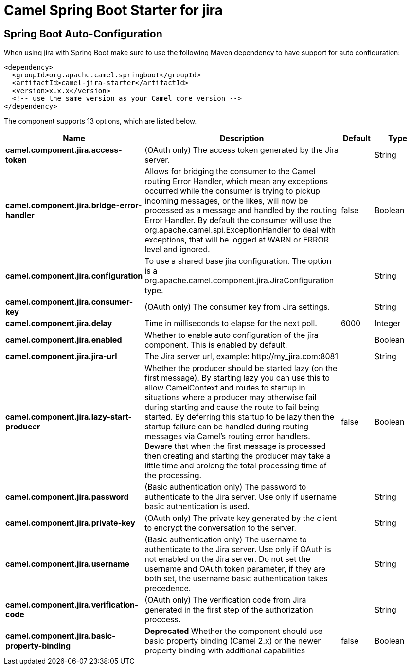 // spring-boot-auto-configure options: START
:page-partial:
:doctitle: Camel Spring Boot Starter for jira

== Spring Boot Auto-Configuration

When using jira with Spring Boot make sure to use the following Maven dependency to have support for auto configuration:

[source,xml]
----
<dependency>
  <groupId>org.apache.camel.springboot</groupId>
  <artifactId>camel-jira-starter</artifactId>
  <version>x.x.x</version>
  <!-- use the same version as your Camel core version -->
</dependency>
----


The component supports 13 options, which are listed below.



[width="100%",cols="2,5,^1,2",options="header"]
|===
| Name | Description | Default | Type
| *camel.component.jira.access-token* | (OAuth only) The access token generated by the Jira server. |  | String
| *camel.component.jira.bridge-error-handler* | Allows for bridging the consumer to the Camel routing Error Handler, which mean any exceptions occurred while the consumer is trying to pickup incoming messages, or the likes, will now be processed as a message and handled by the routing Error Handler. By default the consumer will use the org.apache.camel.spi.ExceptionHandler to deal with exceptions, that will be logged at WARN or ERROR level and ignored. | false | Boolean
| *camel.component.jira.configuration* | To use a shared base jira configuration. The option is a org.apache.camel.component.jira.JiraConfiguration type. |  | String
| *camel.component.jira.consumer-key* | (OAuth only) The consumer key from Jira settings. |  | String
| *camel.component.jira.delay* | Time in milliseconds to elapse for the next poll. | 6000 | Integer
| *camel.component.jira.enabled* | Whether to enable auto configuration of the jira component. This is enabled by default. |  | Boolean
| *camel.component.jira.jira-url* | The Jira server url, example: \http://my_jira.com:8081 |  | String
| *camel.component.jira.lazy-start-producer* | Whether the producer should be started lazy (on the first message). By starting lazy you can use this to allow CamelContext and routes to startup in situations where a producer may otherwise fail during starting and cause the route to fail being started. By deferring this startup to be lazy then the startup failure can be handled during routing messages via Camel's routing error handlers. Beware that when the first message is processed then creating and starting the producer may take a little time and prolong the total processing time of the processing. | false | Boolean
| *camel.component.jira.password* | (Basic authentication only) The password to authenticate to the Jira server. Use only if username basic authentication is used. |  | String
| *camel.component.jira.private-key* | (OAuth only) The private key generated by the client to encrypt the conversation to the server. |  | String
| *camel.component.jira.username* | (Basic authentication only) The username to authenticate to the Jira server. Use only if OAuth is not enabled on the Jira server. Do not set the username and OAuth token parameter, if they are both set, the username basic authentication takes precedence. |  | String
| *camel.component.jira.verification-code* | (OAuth only) The verification code from Jira generated in the first step of the authorization proccess. |  | String
| *camel.component.jira.basic-property-binding* | *Deprecated* Whether the component should use basic property binding (Camel 2.x) or the newer property binding with additional capabilities | false | Boolean
|===
// spring-boot-auto-configure options: END
